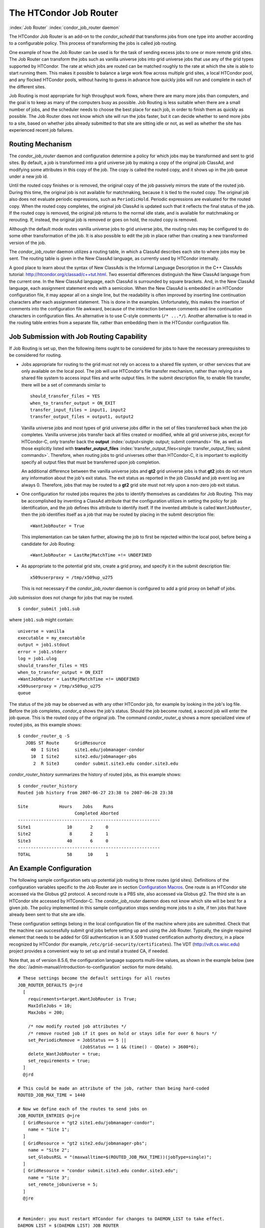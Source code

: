 

The HTCondor Job Router
=======================

:index:`Job Router` :index:`condor_job_router daemon`

The HTCondor Job Router is an add-on to the *condor_schedd* that
transforms jobs from one type into another according to a configurable
policy. This process of transforming the jobs is called job routing.

One example of how the Job Router can be used is for the task of sending
excess jobs to one or more remote grid sites. The Job Router can
transform the jobs such as vanilla universe jobs into grid universe jobs
that use any of the grid types supported by HTCondor. The rate at which
jobs are routed can be matched roughly to the rate at which the site is
able to start running them. This makes it possible to balance a large
work flow across multiple grid sites, a local HTCondor pool, and any
flocked HTCondor pools, without having to guess in advance how quickly
jobs will run and complete in each of the different sites.

Job Routing is most appropriate for high throughput work flows, where
there are many more jobs than computers, and the goal is to keep as many
of the computers busy as possible. Job Routing is less suitable when
there are a small number of jobs, and the scheduler needs to choose the
best place for each job, in order to finish them as quickly as possible.
The Job Router does not know which site will run the jobs faster, but it
can decide whether to send more jobs to a site, based on whether jobs
already submitted to that site are sitting idle or not, as well as
whether the site has experienced recent job failures.

Routing Mechanism
-----------------

The *condor_job_router* daemon and configuration determine a policy
for which jobs may be transformed and sent to grid sites. By default, a
job is transformed into a grid universe job by making a copy of the
original job ClassAd, and modifying some attributes in this copy of the
job. The copy is called the routed copy, and it shows up in the job
queue under a new job id.

Until the routed copy finishes or is removed, the original copy of the
job passively mirrors the state of the routed job. During this time, the
original job is not available for matchmaking, because it is tied to the
routed copy. The original job also does not evaluate periodic
expressions, such as ``PeriodicHold``. Periodic expressions are
evaluated for the routed copy. When the routed copy completes, the
original job ClassAd is updated such that it reflects the final status
of the job. If the routed copy is removed, the original job returns to
the normal idle state, and is available for matchmaking or rerouting.
If, instead, the original job is removed or goes on hold, the routed
copy is removed.

Although the default mode routes vanilla universe jobs to grid universe
jobs, the routing rules may be configured to do some other
transformation of the job. It is also possible to edit the job in place
rather than creating a new transformed version of the job.

The *condor_job_router* daemon utilizes a routing table, in which a
ClassAd describes each site to where jobs may be sent. The routing table
is given in the New ClassAd language, as currently used by HTCondor
internally.

A good place to learn about the syntax of New ClassAds is the Informal
Language Description in the C++ ClassAds tutorial:
`http://htcondor.org/classad/c++tut.html <http://htcondor.org/classad/c++tut.html>`_.
Two essential differences distinguish the New ClassAd language from the
current one. In the New ClassAd language, each ClassAd is surrounded by
square brackets. And, in the New ClassAd language, each assignment
statement ends with a semicolon. When the New ClassAd is embedded in an
HTCondor configuration file, it may appear all on a single line, but the
readability is often improved by inserting line continuation characters
after each assignment statement. This is done in the examples.
Unfortunately, this makes the insertion of comments into the
configuration file awkward, because of the interaction between comments
and line continuation characters in configuration files. An alternative
is to use C-style comments (``/* ...*/``). Another alternative is to read
in the routing table entries from a separate file, rather than embedding
them in the HTCondor configuration file.

Job Submission with Job Routing Capability
------------------------------------------

If Job Routing is set up, then the following items ought to be
considered for jobs to have the necessary prerequisites to be considered
for routing.

-  Jobs appropriate for routing to the grid must not rely on access to a
   shared file system, or other services that are only available on the
   local pool. The job will use HTCondor's file transfer mechanism,
   rather than relying on a shared file system to access input files and
   write output files. In the submit description file, to enable file
   transfer, there will be a set of commands similar to

   ::

       should_transfer_files = YES
       when_to_transfer_output = ON_EXIT
       transfer_input_files = input1, input2
       transfer_output_files = output1, output2

   Vanilla universe jobs and most types of grid universe jobs differ in
   the set of files transferred back when the job completes. Vanilla
   universe jobs transfer back all files created or modified, while all
   grid universe jobs, except for HTCondor-C, only transfer back the
   **output** :index:`output<single: output; submit commands>` file, as well as
   those explicitly listed with
   **transfer_output_files** :index:`transfer_output_files<single: transfer_output_files; submit commands>`.
   Therefore, when routing jobs to grid universes other than HTCondor-C,
   it is important to explicitly specify all output files that must be
   transferred upon job completion.

   An additional difference between the vanilla universe jobs and
   **gt2** grid universe jobs is that **gt2** jobs do not return any
   information about the job's exit status. The exit status as reported
   in the job ClassAd and job event log are always 0. Therefore, jobs
   that may be routed to a **gt2** grid site must not rely upon a
   non-zero job exit status.

-  One configuration for routed jobs requires the jobs to identify
   themselves as candidates for Job Routing. This may be accomplished by
   inventing a ClassAd attribute that the configuration utilizes in
   setting the policy for job identification, and the job defines this
   attribute to identify itself. If the invented attribute is called
   ``WantJobRouter``, then the job identifies itself as a job that may
   be routed by placing in the submit description file:

   ::

       +WantJobRouter = True

   This implementation can be taken further, allowing the job to first
   be rejected within the local pool, before being a candidate for Job
   Routing:

   ::

       +WantJobRouter = LastRejMatchTime =!= UNDEFINED

-  As appropriate to the potential grid site, create a grid proxy, and
   specify it in the submit description file:

   ::

       x509userproxy = /tmp/x509up_u275

   This is not necessary if the *condor_job_router* daemon is
   configured to add a grid proxy on behalf of jobs.

Job submission does not change for jobs that may be routed.

::

      $ condor_submit job1.sub

where ``job1.sub`` might contain:

::

    universe = vanilla
    executable = my_executable
    output = job1.stdout
    error = job1.stderr
    log = job1.ulog
    should_transfer_files = YES
    when_to_transfer_output = ON_EXIT
    +WantJobRouter = LastRejMatchTime =!= UNDEFINED
    x509userproxy = /tmp/x509up_u275
    queue

The status of the job may be observed as with any other HTCondor job,
for example by looking in the job's log file. Before the job completes,
*condor_q* shows the job's status. Should the job become routed, a
second job will enter the job queue. This is the routed copy of the
original job. The command *condor_router_q* shows a more specialized
view of routed jobs, as this example shows:

::

    $ condor_router_q -S
       JOBS ST Route      GridResource
         40  I Site1      site1.edu/jobmanager-condor
         10  I Site2      site2.edu/jobmanager-pbs
          2  R Site3      condor submit.site3.edu condor.site3.edu

*condor_router_history* summarizes the history of routed jobs, as this
example shows:

::

    $ condor_router_history
    Routed job history from 2007-06-27 23:38 to 2007-06-28 23:38

    Site            Hours    Jobs    Runs
                          Completed Aborted
    -------------------------------------------------------
    Site1              10       2     0
    Site2               8       2     1
    Site3              40       6     0
    -------------------------------------------------------
    TOTAL              58      10     1

An Example Configuration
------------------------

The following sample configuration sets up potential job routing to
three routes (grid sites). Definitions of the configuration variables
specific to the Job Router are in section  `Configuration
Macros <../admin-manual/configuration-macros.html>`_. One route is an
HTCondor site accessed via the Globus gt2 protocol. A second route is a
PBS site, also accessed via Globus gt2. The third site is an HTCondor
site accessed by HTCondor-C. The *condor_job_router* daemon does not
know which site will be best for a given job. The policy implemented in
this sample configuration stops sending more jobs to a site, if ten jobs
that have already been sent to that site are idle.

These configuration settings belong in the local configuration file of
the machine where jobs are submitted. Check that the machine can
successfully submit grid jobs before setting up and using the Job
Router. Typically, the single required element that needs to be added
for GSI authentication is an X.509 trusted certification authority
directory, in a place recognized by HTCondor (for example,
``/etc/grid-security/certificates``). The VDT
(`http://vdt.cs.wisc.edu <http://vdt.cs.wisc.edu>`_) project provides a
convenient way to set up and install a trusted CA, if needed.

Note that, as of version 8.5.6, the configuration language supports
multi-line values, as shown in the example below (see the
:doc:`/admin-manual/introduction-to-configuration` section for more details).

::


    # These settings become the default settings for all routes
    JOB_ROUTER_DEFAULTS @=jrd
      [
        requirements=target.WantJobRouter is True;
        MaxIdleJobs = 10;
        MaxJobs = 200;

        /* now modify routed job attributes */
        /* remove routed job if it goes on hold or stays idle for over 6 hours */
        set_PeriodicRemove = JobStatus == 5 ||
                            (JobStatus == 1 && (time() - QDate) > 3600*6);
        delete_WantJobRouter = true;
        set_requirements = true;
      ]
      @jrd

    # This could be made an attribute of the job, rather than being hard-coded
    ROUTED_JOB_MAX_TIME = 1440

    # Now we define each of the routes to send jobs on
    JOB_ROUTER_ENTRIES @=jre
      [ GridResource = "gt2 site1.edu/jobmanager-condor";
        name = "Site 1";
      ]
      [ GridResource = "gt2 site2.edu/jobmanager-pbs";
        name = "Site 2";
        set_GlobusRSL = "(maxwalltime=$(ROUTED_JOB_MAX_TIME))(jobType=single)";
      ]
      [ GridResource = "condor submit.site3.edu condor.site3.edu";
        name = "Site 3";
        set_remote_jobuniverse = 5;
      ]
      @jre


    # Reminder: you must restart HTCondor for changes to DAEMON_LIST to take effect.
    DAEMON_LIST = $(DAEMON_LIST) JOB_ROUTER

    # For testing, set this to a small value to speed things up.
    # Once you are running at large scale, set it to a higher value
    # to prevent the JobRouter from using too much cpu.
    JOB_ROUTER_POLLING_PERIOD = 10

    #It is good to save lots of schedd queue history
    #for use with the router_history command.
    MAX_HISTORY_ROTATIONS = 20

Routing Table Entry ClassAd Attributes
--------------------------------------

The conversion of a job to a routed copy may require the job ClassAd to
be modified. The Routing Table specifies attributes of the different
possible routes and it may specify specific modifications that should be
made to the job when it is sent along a specific route. In addition to
this mechanism for transforming the job, external programs may be
invoked to transform the job. For more information, see
the :doc:`/misc-concepts/hooks` section.

The following attributes and instructions for modifying job attributes
may appear in a Routing Table entry.
:index:`GridResource<single: GridResource; Job Router Routing Table ClassAd attribute>`

 GridResource
    Specifies the value for the ``GridResource`` attribute that will be
    inserted into the routed copy of the job's ClassAd.
    :index:`Name<single: Name; Job Router Routing Table ClassAd attribute>`
 Name
    An optional identifier that will be used in log messages concerning
    this route. If no name is specified, the default used will be the
    value of ``GridResource``. The *condor_job_router* distinguishes
    routes and advertises statistics based on this attribute's value.
    :index:`Requirements<single: Requirements; Job Router Routing Table ClassAd attribute>`
 Requirements
    A ``Requirements`` expression that identifies jobs that may be
    matched to the route. Note that, as with all settings, requirements
    specified in the configuration variable ``JOB_ROUTER_ENTRIES``
    override the setting of ``JOB_ROUTER_DEFAULTS``. To specify global
    requirements that are not overridden by ``JOB_ROUTER_ENTRIES``, use
    ``JOB_ROUTER_SOURCE_JOB_CONSTRAINT``.
    :index:`MaxJobs<single: MaxJobs; Job Router Routing Table ClassAd attribute>`
 MaxJobs
    An integer maximum number of jobs permitted on the route at one
    time. The default is 100.
    :index:`MaxIdleJobs<single: MaxIdleJobs; Job Router Routing Table ClassAd attribute>`
 MaxIdleJobs
    An integer maximum number of routed jobs in the idle state. At or
    above this value, no more jobs will be sent to this site. This is
    intended to prevent too many jobs from being sent to sites which are
    too busy to run them. If the value set for this attribute is too
    small, the rate of job submission to the site will slow, because the
    *condor_job_router* daemon will submit jobs up to this limit, wait
    to see some of the jobs enter the running state, and then submit
    more. The disadvantage of setting this attribute's value too high is
    that a lot of jobs may be sent to a site, only to site idle for
    hours or days. The default value is 50.
    :index:`FailureRateThreshold<single: FailureRateThreshold; Job Router Routing Table ClassAd attribute>`
 FailureRateThreshold
    A maximum tolerated rate of job failures. Failure is determined by
    the expression sets for the attribute ``JobFailureTest`` expression.
    The default threshold is 0.03 jobs/second. If the threshold is
    exceeded, submission of new jobs is throttled until jobs begin
    succeeding, such that the failure rate is less than the threshold.
    This attribute implements black hole throttling, such that a site at
    which jobs are sent only to fail (a black hole) receives fewer jobs.
    :index:`JobFailureTest<single: JobFailureTest; Job Router Routing Table ClassAd attribute>`
 JobFailureTest
    An expression evaluated for each job that finishes, to determine
    whether it was a failure. The default value if no expression is
    defined assumes all jobs are successful. Routed jobs that are
    removed are considered to be failures. An example expression to
    treat all jobs running for less than 30 minutes as failures is
    ``target.RemoteWallClockTime < 1800``. A more flexible expression
    might reference a property or expression of the job that specifies a
    failure condition specific to the type of job.
    :index:`TargetUniverse<single: TargetUniverse; Job Router Routing Table ClassAd attribute>`
 TargetUniverse
    An integer value specifying the desired universe for the routed copy
    of the job. The default value is 9, which is the **grid** universe.
    :index:`UseSharedX509UserProxy<single: UseSharedX509UserProxy; Job Router Routing Table ClassAd attribute>`
 UseSharedX509UserProxy
    A boolean expression that when ``True`` causes the value of
    ``SharedX509UserProxy`` to be the X.509 user proxy for the routed
    job. Note that if the *condor_job_router* daemon is running as
    root, the copy of this file that is given to the job will have its
    ownership set to that of the user running the job. This requires the
    trust of the user. It is therefore recommended to avoid this
    mechanism when possible. Instead, require users to submit jobs with
    ``X509UserProxy`` set in the submit description file. If this
    feature is needed, use the boolean expression to only allow specific
    values of ``target.Owner`` to use this shared proxy file. The shared
    proxy file should be owned by the condor user. Currently, to use a
    shared proxy, the job must also turn on sandboxing by having the
    attribute ``JobShouldBeSandboxed``.
    :index:`SharedX509UserProxy<single: SharedX509UserProxy; Job Router Routing Table ClassAd attribute>`
 SharedX509UserProxy
    A string representing file containing the X.509 user proxy for the
    routed job.
    :index:`JobShouldBeSandboxed<single: JobShouldBeSandboxed; Job Router Routing Table ClassAd attribute>`
 JobShouldBeSandboxed
    A boolean expression that when ``True`` causes the created copy of
    the job to be sandboxed. A copy of the input files will be placed in
    the *condor_schedd* daemon's spool area for the target job, and
    when the job runs, the output will be staged back into the spool
    area. Once all of the output has been successfully staged back, it
    will be copied again, this time from the spool area of the sandboxed
    job back to the original job's output locations. By default,
    sandboxing is turned off. Only to turn it on if using a shared X.509
    user proxy or if direct staging of remote output files back to the
    final output locations is not desired.
    :index:`OverrideRoutingEntry<single: OverrideRoutingEntry; Job Router Routing Table ClassAd attribute>`
 OverrideRoutingEntry
    A boolean value that when ``True``, indicates that this entry in the
    routing table replaces any previous entry in the table with the same
    name. When ``False``, it indicates that if there is a previous entry
    by the same name, the previous entry should be retained and this
    entry should be ignored. The default value is ``True``.
    :index:`Set_ATTR><single: Set_ATTR>; Job Router Routing Table ClassAd attribute>`
 Set_<ATTR>
    Sets the value of ``<ATTR>`` in the routed copy's job ClassAd to the
    specified value. An example of an attribute that might be set is
    ``PeriodicRemove``. For example, if the routed job goes on hold or
    stays idle for too long, remove it and return the original copy of
    the job to a normal state.
    :index:`Eval_Set_ATTR><single: Eval_Set_ATTR>; Job Router Routing Table ClassAd attribute>`
 Eval_Set_<ATTR>
    Defines an expression. The expression is evaluated, and the
    resulting value sets the value of the routed copy's job ClassAd
    attribute ``<ATTR>``. Use this attribute to set a custom or local
    value, especially for modifying an attribute which may have been
    already specified in a default routing table.
    :index:`Copy_ATTR><single: Copy_ATTR>; Job Router Routing Table ClassAd attribute>`
 Copy_<ATTR>
    Defined with the name of a routed copy ClassAd attribute. Copies the
    value of ``<ATTR>`` from the original job ClassAd into the specified
    attribute named of the routed copy. Useful to save the value of an
    expression, before replacing it with something else that references
    the original expression.
    :index:`Delete_ATTR><single: Delete_ATTR>; Job Router Routing Table ClassAd attribute>`
 Delete_<ATTR>
    Deletes ``<ATTR>`` from the routed copy ClassAd. A value assigned to
    this attribute in the routing table entry is ignored.
    :index:`EditJobInPlace<single: EditJobInPlace; Job Router Routing Table ClassAd attribute>`
 EditJobInPlace
    A boolean expression that, when ``True``, causes the original job to
    be transformed in place rather than creating a new transformed
    version (a routed copy) of the job. In this mode, the Job Router
    Hook ``<Keyword>_HOOK_TRANSLATE_JOB``
    :index:`<Keyword>_HOOK_TRANSLATE_JOB` and transformation rules
    in the routing table are applied during the job transformation. The
    routing table attribute ``GridResource`` is ignored, and there is no
    default transformation of the job from a vanilla job to a grid
    universe job as there is otherwise. Once transformed, the job is
    still a candidate for matching routing rules, so it is up to the
    routing logic to control whether the job may be transformed multiple
    times or not. For example, to transform the job only once, an
    attribute could be set in the job ClassAd to prevent it from
    matching the same routing rule in the future. To transform the job
    multiple times with limited frequency, a timestamp could be inserted
    into the job ClassAd marking the time of the last transformation,
    and the routing entry could require that this timestamp either be
    undefined or older than some limit.

Example: constructing the routing table from ReSS
-------------------------------------------------

The Open Science Grid has a service called ReSS (Resource Selection
Service). It presents grid sites as ClassAds in an HTCondor collector.
This example builds a routing table from the site ClassAds in the ReSS
collector.

Using ``JOB_ROUTER_ENTRIES_CMD`` :index:`JOB_ROUTER_ENTRIES_CMD`,
we tell the *condor_job_router* daemon to call a simple script which
queries the collector and outputs a routing table. The script, called
osg_ress_routing_table.sh, is just this:

::

    #!/bin/sh

    # you _MUST_ change this:
    export condor_status=/path/to/condor_status
    # if no command line arguments specify -pool, use this:
    export _CONDOR_COLLECTOR_HOST=osg-ress-1.fnal.gov

    $condor_status -format '[ ' BeginAd \
                  -format 'GridResource = "gt2 %s"; ' GlueCEInfoContactString \
          -format ']\n' EndAd "$@" | uniq

Save this script to a file and make sure the permissions on the file
mark it as executable. Test this script by calling it by hand before
trying to use it with the *condor_job_router* daemon. You may supply
additional arguments such as **-constraint** to limit the sites which
are returned.

Once you are satisfied that the routing table constructed by the script
is what you want, configure the *condor_job_router* daemon to use it:

::

    # command to build the routing table
    JOB_ROUTER_ENTRIES_CMD = /path/to/osg_ress_routing_table.sh <extra arguments>

    # how often to rebuild the routing table:
    JOB_ROUTER_ENTRIES_REFRESH = 3600

Using the example configuration, use the above settings to replace
``JOB_ROUTER_ENTRIES`` :index:`JOB_ROUTER_ENTRIES`. Or, leave
``JOB_ROUTER_ENTRIES`` :index:`JOB_ROUTER_ENTRIES` there and have
a routing table containing entries from both sources. When you restart
or reconfigure the *condor_job_router* daemon, you should see messages
in the Job Router's log indicating that it is adding more routes to the
table.


